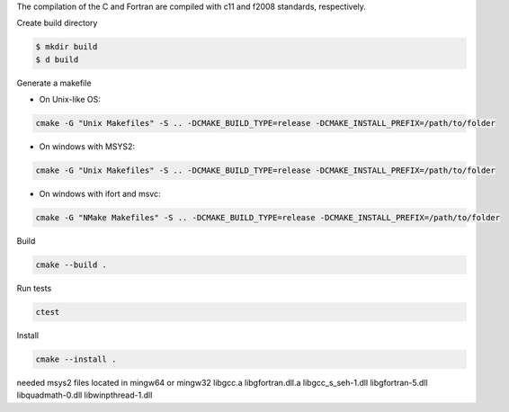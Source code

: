 The compilation of the C and Fortran are compiled with c11 and f2008 standards, respectively.

Create build directory

.. code-block:: bash

    $ mkdir build
    $ d build

Generate a makefile

* On Unix-like OS: 

.. code-block:: bash

    cmake -G "Unix Makefiles" -S .. -DCMAKE_BUILD_TYPE=release -DCMAKE_INSTALL_PREFIX=/path/to/folder

* On windows with MSYS2: 

.. code-block:: bash

    cmake -G "Unix Makefiles" -S .. -DCMAKE_BUILD_TYPE=release -DCMAKE_INSTALL_PREFIX=/path/to/folder

* On windows with ifort and msvc: 

.. code-block:: bash
    
    cmake -G "NMake Makefiles" -S .. -DCMAKE_BUILD_TYPE=release -DCMAKE_INSTALL_PREFIX=/path/to/folder



Build

.. code-block:: bash
    
    cmake --build . 

Run tests

.. code-block:: bash
    
    ctest

Install
    
.. code-block:: bash
    
    cmake --install .

needed msys2 files located in mingw64 or mingw32
libgcc.a
libgfortran.dll.a
libgcc_s_seh-1.dll
libgfortran-5.dll
libquadmath-0.dll
libwinpthread-1.dll